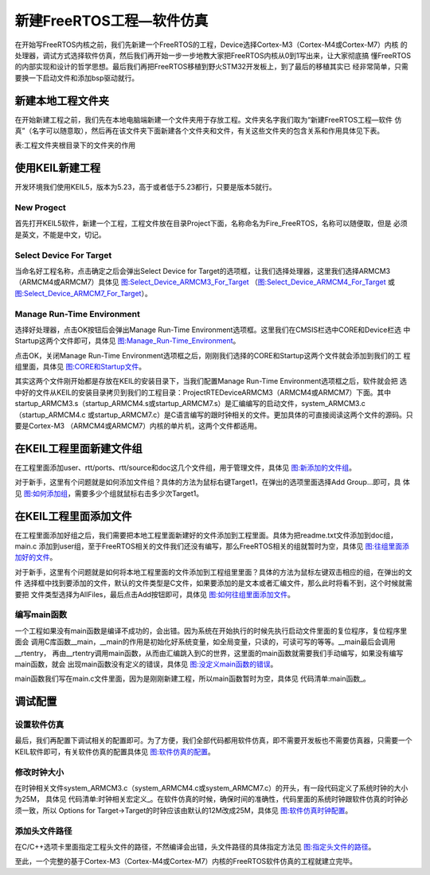 .. vim: syntax=rst

新建FreeRTOS工程—软件仿真
=============================

在开始写FreeRTOS内核之前，我们先新建一个FreeRTOS的工程，Device选择Cortex-M3（Cortex-M4或Cortex-M7）内核
的处理器，调试方式选择软件仿真，然后我们再开始一步一步地教大家把FreeRTOS内核从0到1写出来，让大家彻底搞
懂FreeRTOS的内部实现和设计的哲学思想。最后我们再把FreeRTOS移植到野火STM32开发板上，到了最后的移植其实已
经非常简单，只需要换一下启动文件和添加bsp驱动就行。

新建本地工程文件夹
~~~~~~~~~~~~~~~~~~~~~~~~~

在开始新建工程之前，我们先在本地电脑端新建一个文件夹用于存放工程。文件夹名字我们取为“新建FreeRTOS工程—软件
仿真”（名字可以随意取），然后再在该文件夹下面新建各个文件夹和文件，有关这些文件夹的包含关系和作用具体见下表。

表:工程文件夹根目录下的文件夹的作用

.. list-table::
   :widths: 33 33 33
   :header-rows: 0


   * - 文件夹名称文件夹
     -文件夹作用
     -

   * - Doc
     - -
     - 用于存放对整个工程的说明文件 ，如readme.txt。通常情况 下，我们都要对整个工程实 现的功能，如何编译，
       如何 使用等做一个简要的说明。

   * - Project
     - -
     - 用于存放新建的工程文件。

   * - freertos
     - Demo
     - 存放板级支持包，暂时为空。

   * -
     - License
     - 存放FreeRTOS组件，暂时为空。

   * -
     - Source/include
     - 存放头文件，暂时为空。

   * -
     - Sou rce/portable/RVDS/ARM_CM3
     - 存放与处理器相关的接口文件，也叫移植文件，暂时为空。

   * -
     - Sou rce/portable/RVDS/ARM_CM4
     -

   * -
     - Sou rce/portable/RVDS/ARM_CM7
     -

   * -
     - Source
     - 存放FreeRTOS内核源码，暂时为空。

   * - User
     -
     - 存放main.c和其他的用户编写的程序，main.c第一 次使用需要用户自行新建。


使用KEIL新建工程
~~~~~~~~~~~~~~~~~~~~~~~

开发环境我们使用KEIL5，版本为5.23，高于或者低于5.23都行，只要是版本5就行。

New Progect
^^^^^^^^^^^^^^^^^

首先打开KEIL5软件，新建一个工程，工程文件放在目录Project下面，名称命名为Fire_FreeRTOS，名称可以随便取，但是
必须是英文，不能是中文，切记。

Select Device For Target
^^^^^^^^^^^^^^^^^^^^^^^^^^^^^^^

当命名好工程名称，点击确定之后会弹出Select Device for Target的选项框，让我们选择处理器，这里我们选择ARMCM3
（ARMCM4或ARMCM7）具体见 图:Select_Device_ARMCM3_For_Target_ 
（图:Select_Device_ARMCM4_For_Target_ 或 图:Select_Device_ARMCM7_For_Target_）。

.. image:: media/creating_project/creati002.png
   :align: center
   :name: 图:Select_Device_ARMCM3_For_Target
   :alt: 图:Select_Device_ARMCM3_For_Target


.. image:: media/creating_project/creati003.png
   :align: center
   :name: 图:Select_Device_ARMCM4_For_Target
   :alt: 图:Select_Device_ARMCM4_For_Target


.. image:: media/creating_project/creati004.png
   :align: center
   :name: 图:Select_Device_ARMCM7_For_Target
   :alt: 图:Select_Device_ARMCM7_For_Target



Manage Run-Time Environment
^^^^^^^^^^^^^^^^^^^^^^^^^^^^^^^^^^^^^^^

选择好处理器，点击OK按钮后会弹出Manage Run-Time Environment选项框。这里我们在CMSIS栏选中CORE和Device栏选
中Startup这两个文件即可，具体见 图:Manage_Run-Time_Environment_。

.. image:: media/creating_project/creati005.png
   :align: center
   :name: 图:Manage_Run-Time_Environment
   :alt: 图:Manage_Run-Time_Environment


点击OK，关闭Manage Run-Time Environment选项框之后，刚刚我们选择的CORE和Startup这两个文件就会添加到我们的工
程组里面，具体见 图:CORE和Startup文件_。

.. image:: media/creating_project/creati006.png
   :align: center
   :name: 图:CORE和Startup文件
   :alt: 图:CORE和Startup文件


其实这两个文件刚开始都是存放在KEIL的安装目录下，当我们配置Manage Run-Time Environment选项框之后，软件就会把
选中好的文件从KEIL的安装目录拷贝到我们的工程目录：Project\RTE\Device\ARMCM3（ARMCM4或ARMCM7）下面。其中
startup_ARMCM3.s（startup_ARMCM4.s或startup_ARMCM7.s）是汇编编写的启动文件，system_ARMCM3.c（startup_ARMCM4.c
或startup_ARMCM7.c）是C语言编写的跟时钟相关的文件。更加具体的可直接阅读这两个文件的源码。只要是Cortex-M3
（ARMCM4或ARMCM7）内核的单片机，这两个文件都适用。

在KEIL工程里面新建文件组
~~~~~~~~~~~~~~~~~~~~~~~~~~~~~~~~

在工程里面添加user、rtt/ports、rtt/source和doc这几个文件组，用于管理文件，具体见 图:新添加的文件组_。

.. image:: media/creating_project/creati007.png
   :align: center
   :name: 图:新添加的文件组
   :alt: 图:新添加的文件组



对于新手，这里有个问题就是如何添加文件组？具体的方法为鼠标右键Target1，在弹出的选项里面选择Add Group…即可，具
体见 图:如何添加组_，需要多少个组就鼠标右击多少次Target1。

.. image:: media/creating_project/creati008.png
   :align: center
   :name: 图:如何添加组
   :alt: 图:如何添加组



在KEIL工程里面添加文件
~~~~~~~~~~~~~~~~~~~~~~~~~~~~~

在工程里面添加好组之后，我们需要把本地工程里面新建好的文件添加到工程里面。具体为把readme.txt文件添加到doc组，main.c
添加到user组，至于FreeRTOS相关的文件我们还没有编写，那么FreeRTOS相关的组就暂时为空，具体见 图:往组里面添加好的文件_。

.. image:: media/creating_project/creati009.png
   :align: center
   :name: 图:往组里面添加好的文件
   :alt: 图:往组里面添加好的文件


对于新手，这里有个问题就是如何将本地工程里面的文件添加到工程组里里面？具体的方法为鼠标左键双击相应的组，在弹出的文件
选择框中找到要添加的文件，默认的文件类型是C文件，如果要添加的是文本或者汇编文件，那么此时将看不到，这个时候就需要把
文件类型选择为AllFiles，最后点击Add按钮即可，具体见 图:如何往组里面添加文件_。

.. image:: media/creating_project/creati010.png
   :align: center
   :name: 图:如何往组里面添加文件
   :alt: 图:如何往组里面添加文件


编写main函数
^^^^^^^^^^^^^^^^^^^^

一个工程如果没有main函数是编译不成功的，会出错。因为系统在开始执行的时候先执行启动文件里面的复位程序，复位程序里面会
调用C库函数__main，__main的作用是初始化好系统变量，如全局变量，只读的，可读可写的等等。__main最后会调用__rtentry，
再由__rtentry调用main函数，从而由汇编跳入到C的世界，这里面的main函数就需要我们手动编写，如果没有编写main函数，就会
出现main函数没有定义的错误，具体见 图:没定义main函数的错误_。

.. image:: media/creating_project/creati011.png
   :align: center
   :name: 图:没定义main函数的错误
   :alt: 图:没定义main函数的错误


main函数我们写在main.c文件里面，因为是刚刚新建工程，所以main函数暂时为空，具体见 代码清单:main函数_。

.. code-block:: c
    :caption: 代码清单:main函数
    :name: 代码清单:main函数
    :linenos:

    /*
    ************************************************************************
    *                                main函数
    ************************************************************************
    */
    int main(void)
    {
    for (;;)
        {
            /* 啥事不干 */
        }
    }


调试配置
~~~~~~~~~~~~~

设置软件仿真
^^^^^^^^^^^^^^^

最后，我们再配置下调试相关的配置即可。为了方便，我们全部代码都用软件仿真，即不需要开发板也不需要仿真器，只需要一个
KEIL软件即可，有关软件仿真的配置具体见 图:软件仿真的配置_。

.. image:: media/creating_project/creati012.png
   :align: center
   :name: 图:软件仿真的配置
   :alt: 图:软件仿真的配置

修改时钟大小
^^^^^^^^^^^^^^^

在时钟相关文件system_ARMCM3.c（system_ARMCM4.c或system_ARMCM7.c）的开头，有一段代码定义了系统时钟的大小为25M，
具体见 代码清单:时钟相关宏定义_。在软件仿真的时候，确保时间的准确性，代码里面的系统时钟跟软件仿真的时钟必须一致，所以
Options for Target->Target的时钟应该由默认的12M改成25M，具体见 图:软件仿真时钟配置_。

.. code-block:: c
    :caption: 代码清单:时钟相关宏定义
    :name: 代码清单:时钟相关宏定义
    :linenos:

    #define __HSI            ( 8000000UL)
    #define __XTAL    ( 5000000UL)

    #define __SYSTEM_CLOCK    (5*__XTAL)


.. image:: media/creating_project/creati013.png
   :align: center
   :name: 图:软件仿真时钟配置
   :alt: 图:软件仿真时钟配置



添加头文件路径
^^^^^^^^^^^^^^^^

在C/C++选项卡里面指定工程头文件的路径，不然编译会出错，头文件路径的具体指定方法见 图:指定头文件的路径_。

.. image:: media/creating_project/creati014.png
   :align: center
   :name: 图:指定头文件的路径
   :alt: 图:指定头文件的路径



至此，一个完整的基于Cortex-M3（Cortex-M4或Cortex-M7）内核的FreeRTOS软件仿真的工程就建立完毕。

